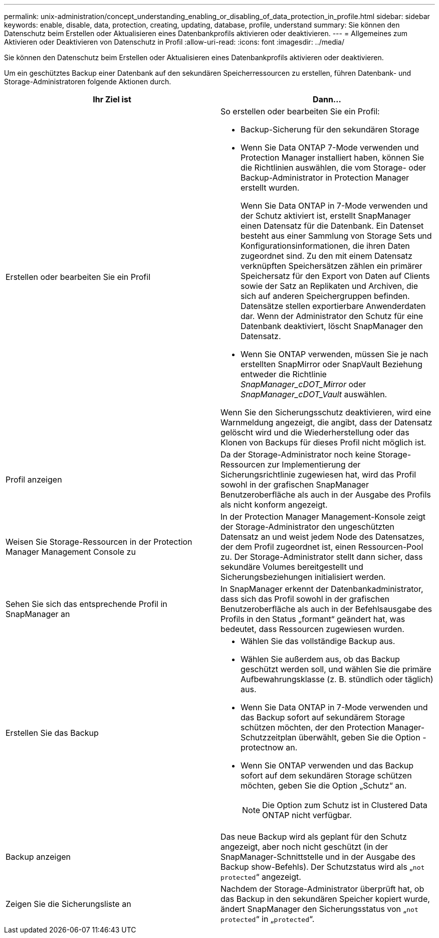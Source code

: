 ---
permalink: unix-administration/concept_understanding_enabling_or_disabling_of_data_protection_in_profile.html 
sidebar: sidebar 
keywords: enable, disable, data, protection, creating, updating, database, profile, understand 
summary: Sie können den Datenschutz beim Erstellen oder Aktualisieren eines Datenbankprofils aktivieren oder deaktivieren. 
---
= Allgemeines zum Aktivieren oder Deaktivieren von Datenschutz in Profil
:allow-uri-read: 
:icons: font
:imagesdir: ../media/


[role="lead"]
Sie können den Datenschutz beim Erstellen oder Aktualisieren eines Datenbankprofils aktivieren oder deaktivieren.

Um ein geschütztes Backup einer Datenbank auf den sekundären Speicherressourcen zu erstellen, führen Datenbank- und Storage-Administratoren folgende Aktionen durch.

|===
| Ihr Ziel ist | Dann... 


 a| 
Erstellen oder bearbeiten Sie ein Profil
 a| 
So erstellen oder bearbeiten Sie ein Profil:

* Backup-Sicherung für den sekundären Storage
* Wenn Sie Data ONTAP 7-Mode verwenden und Protection Manager installiert haben, können Sie die Richtlinien auswählen, die vom Storage- oder Backup-Administrator in Protection Manager erstellt wurden.
+
Wenn Sie Data ONTAP in 7-Mode verwenden und der Schutz aktiviert ist, erstellt SnapManager einen Datensatz für die Datenbank. Ein Datenset besteht aus einer Sammlung von Storage Sets und Konfigurationsinformationen, die ihren Daten zugeordnet sind. Zu den mit einem Datensatz verknüpften Speichersätzen zählen ein primärer Speichersatz für den Export von Daten auf Clients sowie der Satz an Replikaten und Archiven, die sich auf anderen Speichergruppen befinden. Datensätze stellen exportierbare Anwenderdaten dar. Wenn der Administrator den Schutz für eine Datenbank deaktiviert, löscht SnapManager den Datensatz.

* Wenn Sie ONTAP verwenden, müssen Sie je nach erstellten SnapMirror oder SnapVault Beziehung entweder die Richtlinie _SnapManager_cDOT_Mirror_ oder _SnapManager_cDOT_Vault_ auswählen.


Wenn Sie den Sicherungsschutz deaktivieren, wird eine Warnmeldung angezeigt, die angibt, dass der Datensatz gelöscht wird und die Wiederherstellung oder das Klonen von Backups für dieses Profil nicht möglich ist.



 a| 
Profil anzeigen
 a| 
Da der Storage-Administrator noch keine Storage-Ressourcen zur Implementierung der Sicherungsrichtlinie zugewiesen hat, wird das Profil sowohl in der grafischen SnapManager Benutzeroberfläche als auch in der Ausgabe des Profils als nicht konform angezeigt.



 a| 
Weisen Sie Storage-Ressourcen in der Protection Manager Management Console zu
 a| 
In der Protection Manager Management-Konsole zeigt der Storage-Administrator den ungeschützten Datensatz an und weist jedem Node des Datensatzes, der dem Profil zugeordnet ist, einen Ressourcen-Pool zu. Der Storage-Administrator stellt dann sicher, dass sekundäre Volumes bereitgestellt und Sicherungsbeziehungen initialisiert werden.



 a| 
Sehen Sie sich das entsprechende Profil in SnapManager an
 a| 
In SnapManager erkennt der Datenbankadministrator, dass sich das Profil sowohl in der grafischen Benutzeroberfläche als auch in der Befehlsausgabe des Profils in den Status „formant“ geändert hat, was bedeutet, dass Ressourcen zugewiesen wurden.



 a| 
Erstellen Sie das Backup
 a| 
* Wählen Sie das vollständige Backup aus.
* Wählen Sie außerdem aus, ob das Backup geschützt werden soll, und wählen Sie die primäre Aufbewahrungsklasse (z. B. stündlich oder täglich) aus.
* Wenn Sie Data ONTAP in 7-Mode verwenden und das Backup sofort auf sekundärem Storage schützen möchten, der den Protection Manager-Schutzzeitplan überwählt, geben Sie die Option -protectnow an.
* Wenn Sie ONTAP verwenden und das Backup sofort auf dem sekundären Storage schützen möchten, geben Sie die Option „Schutz“ an.
+

NOTE: Die Option zum Schutz ist in Clustered Data ONTAP nicht verfügbar.





 a| 
Backup anzeigen
 a| 
Das neue Backup wird als geplant für den Schutz angezeigt, aber noch nicht geschützt (in der SnapManager-Schnittstelle und in der Ausgabe des Backup show-Befehls). Der Schutzstatus wird als „`not protected`“ angezeigt.



 a| 
Zeigen Sie die Sicherungsliste an
 a| 
Nachdem der Storage-Administrator überprüft hat, ob das Backup in den sekundären Speicher kopiert wurde, ändert SnapManager den Sicherungsstatus von „`not protected`“ in „`protected`“.

|===